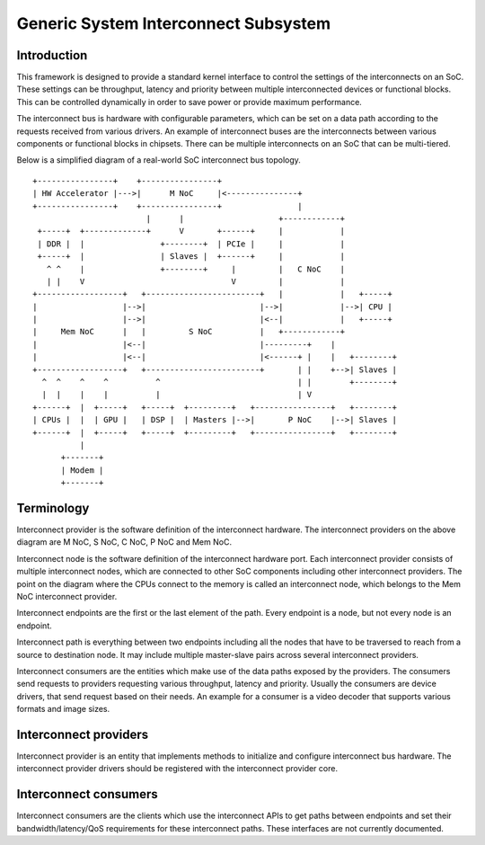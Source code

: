 .. SPDX-License-Identifier: GPL-2.0

=====================================
Generic System Interconnect Subsystem
=====================================

Introduction
------------

This framework is designed to provide a standard kernel interface to control
the settings of the interconnects on an SoC. These settings can be throughput,
latency and priority between multiple interconnected devices or functional
blocks. This can be controlled dynamically in order to save power or provide
maximum performance.

The interconnect bus is hardware with configurable parameters, which can be
set on a data path according to the requests received from various drivers.
An example of interconnect buses are the interconnects between various
components or functional blocks in chipsets. There can be multiple interconnects
on an SoC that can be multi-tiered.

Below is a simplified diagram of a real-world SoC interconnect bus topology.

::

 +----------------+    +----------------+
 | HW Accelerator |--->|      M NoC     |<---------------+
 +----------------+    +----------------+                |
                         |      |                    +------------+
  +-----+  +-------------+      V       +------+     |            |
  | DDR |  |                +--------+  | PCIe |     |            |
  +-----+  |                | Slaves |  +------+     |            |
    ^ ^    |                +--------+     |         |   C NoC    |
    | |    V                               V         |            |
 +------------------+   +------------------------+   |            |   +-----+
 |                  |-->|                        |-->|            |-->| CPU |
 |                  |-->|                        |<--|            |   +-----+
 |     Mem NoC      |   |         S NoC          |   +------------+
 |                  |<--|                        |---------+    |
 |                  |<--|                        |<------+ |    |   +--------+
 +------------------+   +------------------------+       | |    +-->| Slaves |
   ^  ^    ^    ^          ^                             | |        +--------+
   |  |    |    |          |                             | V
 +------+  |  +-----+   +-----+  +---------+   +----------------+   +--------+
 | CPUs |  |  | GPU |   | DSP |  | Masters |-->|       P NoC    |-->| Slaves |
 +------+  |  +-----+   +-----+  +---------+   +----------------+   +--------+
           |
       +-------+
       | Modem |
       +-------+

Terminology
-----------

Interconnect provider is the software definition of the interconnect hardware.
The interconnect providers on the above diagram are M NoC, S NoC, C NoC, P NoC
and Mem NoC.

Interconnect node is the software definition of the interconnect hardware
port. Each interconnect provider consists of multiple interconnect nodes,
which are connected to other SoC components including other interconnect
providers. The point on the diagram where the CPUs connect to the memory is
called an interconnect node, which belongs to the Mem NoC interconnect provider.

Interconnect endpoints are the first or the last element of the path. Every
endpoint is a node, but not every node is an endpoint.

Interconnect path is everything between two endpoints including all the nodes
that have to be traversed to reach from a source to destination node. It may
include multiple master-slave pairs across several interconnect providers.

Interconnect consumers are the entities which make use of the data paths exposed
by the providers. The consumers send requests to providers requesting various
throughput, latency and priority. Usually the consumers are device drivers, that
send request based on their needs. An example for a consumer is a video decoder
that supports various formats and image sizes.

Interconnect providers
----------------------

Interconnect provider is an entity that implements methods to initialize and
configure interconnect bus hardware. The interconnect provider drivers should
be registered with the interconnect provider core.

.. kernel-doc:: include/linux/interconnect-provider.h

Interconnect consumers
----------------------

Interconnect consumers are the clients which use the interconnect APIs to
get paths between endpoints and set their bandwidth/latency/QoS requirements
for these interconnect paths.  These interfaces are not currently
documented.
